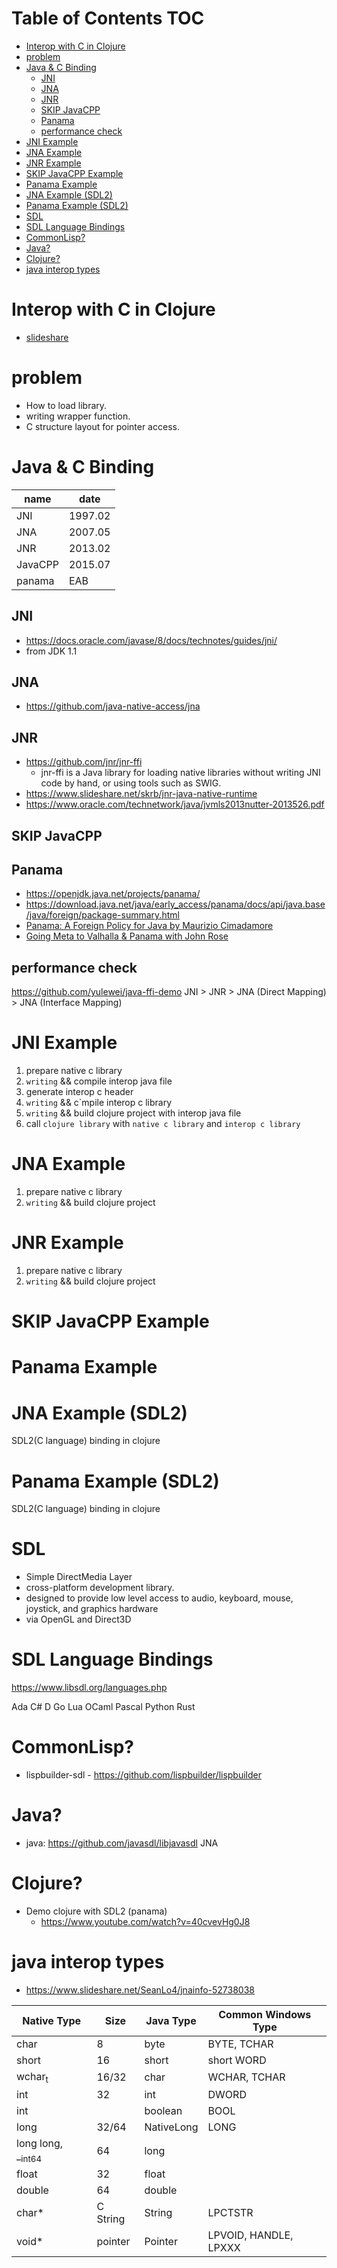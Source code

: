 * Table of Contents                                                     :TOC:
- [[#interop-with-c-in-clojure][Interop with C in Clojure]]
- [[#problem][problem]]
- [[#java--c-binding][Java & C Binding]]
  - [[#jni][JNI]]
  - [[#jna][JNA]]
  - [[#jnr][JNR]]
  - [[#skip-javacpp][SKIP JavaCPP]]
  - [[#panama][Panama]]
  - [[#performance-check][performance check]]
- [[#jni-example][JNI Example]]
- [[#jna-example][JNA Example]]
- [[#jnr-example][JNR Example]]
- [[#skip-javacpp-example][SKIP JavaCPP Example]]
- [[#panama-example][Panama Example]]
- [[#jna-example-sdl2][JNA Example (SDL2)]]
- [[#panama-example-sdl2][Panama Example (SDL2)]]
- [[#sdl][SDL]]
- [[#sdl-language-bindings][SDL Language Bindings]]
- [[#commonlisp][CommonLisp?]]
- [[#java][Java?]]
- [[#clojure][Clojure?]]
- [[#java-interop-types][java interop types]]

* Interop with C in Clojure
  - [[https://www.slideshare.net/netpyoung/interop-with-c-in-clojure][slideshare]]

* problem
  - How to load library.
  - writing wrapper function.
  - C structure layout for pointer access.

* Java & C Binding
  | name    |    date |
  |---------+---------|
  | JNI     | 1997.02 |
  | JNA     | 2007.05 |
  | JNR     | 2013.02 |
  | JavaCPP | 2015.07 |
  | panama  |     EAB |

** JNI
   - https://docs.oracle.com/javase/8/docs/technotes/guides/jni/
   - from JDK 1.1
** JNA
   - https://github.com/java-native-access/jna
** JNR
   - https://github.com/jnr/jnr-ffi
     - jnr-ffi is a Java library for loading native libraries without writing JNI code by hand, or using tools such as SWIG.
   - https://www.slideshare.net/skrb/jnr-java-native-runtime
   - https://www.oracle.com/technetwork/java/jvmls2013nutter-2013526.pdf
** SKIP JavaCPP
** Panama
   - https://openjdk.java.net/projects/panama/
   - https://download.java.net/java/early_access/panama/docs/api/java.base/java/foreign/package-summary.html
   - [[https://www.youtube.com/watch?v=cfxBrYud9KM][Panama: A Foreign Policy for Java by Maurizio Cimadamore]]
   - [[https://www.youtube.com/watch?v=49GUljUmGHg][Going Meta to Valhalla & Panama with John Rose]]
** performance check
   https://github.com/yulewei/java-ffi-demo
   JNI > JNR > JNA (Direct Mapping) > JNA (Interface Mapping)

* JNI Example
  1. prepare native c library
  2. =writing= && compile interop java file
  3. generate interop c header
  4. =writing= && c`mpile interop c library
  5. =writing= && build clojure project with interop java file
  6. call ~clojure library~ with ~native c library~ and ~interop c library~

* JNA Example
  1. prepare native c library
  2. =writing= && build clojure project

* JNR Example
  1. prepare native c library
  2. =writing= && build clojure project
* SKIP JavaCPP Example
* Panama Example

* JNA Example (SDL2)
  SDL2(C language) binding in clojure
* Panama Example (SDL2)
  SDL2(C language) binding in clojure

* SDL
  - Simple DirectMedia Layer
  - cross-platform development library.
  - designed to provide low level access to audio, keyboard, mouse, joystick, and graphics hardware
  - via OpenGL and Direct3D

* SDL Language Bindings
  https://www.libsdl.org/languages.php

  Ada
  C#
  D
  Go
  Lua
  OCaml
  Pascal
  Python
  Rust

* CommonLisp?
  - lispbuilder-sdl - https://github.com/lispbuilder/lispbuilder

* Java?
 - java: https://github.com/javasdl/libjavasdl
   JNA

* Clojure?
  - Demo clojure with SDL2 (panama)
    - https://www.youtube.com/watch?v=40cvevHg0J8

* java interop types
  - https://www.slideshare.net/SeanLo4/jnainfo-52738038

  | Native Type        |     Size | Java Type  | Common Windows Type   |
  |--------------------+----------+------------+-----------------------|
  | char               |        8 | byte       | BYTE, TCHAR           |
  | short              |       16 | short      | short WORD            |
  | wchar_t            |    16/32 | char       | WCHAR, TCHAR          |
  | int                |       32 | int        | DWORD                 |
  | int                |          | boolean    | BOOL                  |
  | long               |    32/64 | NativeLong | LONG                  |
  | long long, __int64 |       64 | long       |                       |
  | float              |       32 | float      |                       |
  | double             |       64 | double     |                       |
  | char*              | C String | String     | LPCTSTR               |
  | void*              |  pointer | Pointer    | LPVOID, HANDLE, LPXXX |
